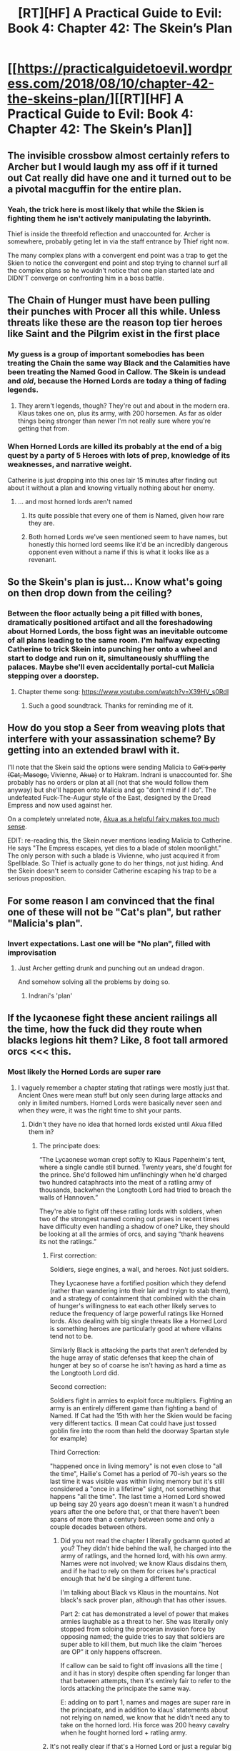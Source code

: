 #+TITLE: [RT][HF] A Practical Guide to Evil: Book 4: Chapter 42: The Skein’s Plan

* [[https://practicalguidetoevil.wordpress.com/2018/08/10/chapter-42-the-skeins-plan/][[RT][HF] A Practical Guide to Evil: Book 4: Chapter 42: The Skein’s Plan]]
:PROPERTIES:
:Author: Zayits
:Score: 75
:DateUnix: 1533873722.0
:DateShort: 2018-Aug-10
:END:

** The invisible crossbow almost certainly refers to Archer but I would laugh my ass off if it turned out Cat really did have one and it turned out to be a pivotal macguffin for the entire plan.
:PROPERTIES:
:Author: haiku_fornification
:Score: 23
:DateUnix: 1533887474.0
:DateShort: 2018-Aug-10
:END:

*** Yeah, the trick here is most likely that while the Skien is fighting them he isn't actively manipulating the labyrinth.

Thief is inside the threefold reflection and unaccounted for. Archer is somewhere, probably geting let in via the staff entrance by Thief right now.

The many complex plans with a convergent end point was a trap to get the Skien to notice the convergent end point and stop trying to channel surf all the complex plans so he wouldn't notice that one plan started late and DIDN'T converge on confronting him in a boss battle.
:PROPERTIES:
:Author: turtleswamp
:Score: 14
:DateUnix: 1533918437.0
:DateShort: 2018-Aug-10
:END:


** The Chain of Hunger must have been pulling their punches with Procer all this while. Unless threats like these are the reason top tier heroes like Saint and the Pilgrim exist in the first place
:PROPERTIES:
:Author: inscrutablescooter
:Score: 21
:DateUnix: 1533875015.0
:DateShort: 2018-Aug-10
:END:

*** My guess is a group of important somebodies has been treating the Chain the same way Black and the Calamities have been treating the Named Good in Callow. The Skein is undead and /old/, because the Horned Lords are today a thing of fading legends.
:PROPERTIES:
:Author: Sparkwitch
:Score: 21
:DateUnix: 1533880985.0
:DateShort: 2018-Aug-10
:END:

**** They arern't legends, though? They're out and about in the modern era. Klaus takes one on, plus its army, with 200 horsemen. As far as older things being stronger than newer I'm not really sure where you're getting that from.
:PROPERTIES:
:Author: 1101560
:Score: 1
:DateUnix: 1534118368.0
:DateShort: 2018-Aug-13
:END:


*** When Horned Lords are killed its probably at the end of a big quest by a party of 5 Heroes with lots of prep, knowledge of its weaknesses, and narrative weight.

Catherine is just dropping into this ones lair 15 minutes after finding out about it without a plan and knowing virtually nothing about her enemy.
:PROPERTIES:
:Score: 14
:DateUnix: 1533916319.0
:DateShort: 2018-Aug-10
:END:

**** ... and most horned lords aren't named
:PROPERTIES:
:Author: sparr
:Score: 3
:DateUnix: 1533924915.0
:DateShort: 2018-Aug-10
:END:

***** Its quite possible that every one of them is Named, given how rare they are.
:PROPERTIES:
:Score: 16
:DateUnix: 1533925485.0
:DateShort: 2018-Aug-10
:END:


***** Both horned Lords we've seen mentioned seem to have names, but honestly this horned lord seems like it'd be an incredibly dangerous opponent even without a name if this is what it looks like as a revenant.
:PROPERTIES:
:Author: 1101560
:Score: 1
:DateUnix: 1534118292.0
:DateShort: 2018-Aug-13
:END:


** So the Skein's plan is just... Know what's going on then drop down from the ceiling?
:PROPERTIES:
:Author: Iwasahipsterbefore
:Score: 18
:DateUnix: 1533880449.0
:DateShort: 2018-Aug-10
:END:

*** Between the floor actually being a pit filled with bones, dramatically positioned artifact and all the foreshadowing about Horned Lords, the boss fight was an inevitable outcome of all plans leading to the same room. I'm halfway expecting Catherine to trick Skein into punching her onto a wheel and start to dodge and run on it, simultaneously shuffling the palaces. Maybe she'll even accidentally portal-cut Malicia stepping over a doorstep.
:PROPERTIES:
:Author: Zayits
:Score: 15
:DateUnix: 1533882285.0
:DateShort: 2018-Aug-10
:END:

**** Chapter theme song: [[https://www.youtube.com/watch?v=X39HV_s0RdI]]
:PROPERTIES:
:Author: Nic_Cage_DM
:Score: 3
:DateUnix: 1533900494.0
:DateShort: 2018-Aug-10
:END:

***** Such a good soundtrack. Thanks for reminding me of it.
:PROPERTIES:
:Author: JackSpringer
:Score: 2
:DateUnix: 1533911558.0
:DateShort: 2018-Aug-10
:END:


** How do you stop a Seer from weaving plots that interfere with your assassination scheme? By getting into an extended brawl with it.

I'll note that the Skein said the options were sending Malicia to +Cat's party (Cat, Masego,+ Vivienne, +Akua)+ or to Hakram. Indrani is unaccounted for. She probably has no orders or plan at all (not that she would follow them anyway) but she'll happen onto Malicia and go "don't mind if I do". The undefeated Fuck-The-Augur style of the East, designed by the Dread Empress and now used against her.

On a completely unrelated note, [[https://www.youtube.com/watch?v=seKaU-qQuts][Akua as a helpful fairy makes too much sense]].

EDIT: re-reading this, the Skein never mentions leading Malicia to Catherine. He says "The Empress escapes, yet dies to a blade of stolen moonlight." The only person with such a blade is Vivienne, who just acquired it from Spellblade. So Thief is actually gone to do her things, not just hiding. And the Skein doesn't seem to consider Catherine escaping his trap to be a serious proposition.
:PROPERTIES:
:Author: TideofKhatanga
:Score: 14
:DateUnix: 1533890731.0
:DateShort: 2018-Aug-10
:END:


** For some reason I am convinced that the final one of these will not be "Cat's plan", but rather "Malicia's plan".
:PROPERTIES:
:Author: WalterTFD
:Score: 11
:DateUnix: 1533882306.0
:DateShort: 2018-Aug-10
:END:

*** Invert expectations. Last one will be "No plan", filled with improvisation
:PROPERTIES:
:Author: Halinn
:Score: 15
:DateUnix: 1533893596.0
:DateShort: 2018-Aug-10
:END:

**** Just Archer getting drunk and punching out an undead dragon.

And somehow solving all the problems by doing so.
:PROPERTIES:
:Author: AntiChri5
:Score: 2
:DateUnix: 1533932392.0
:DateShort: 2018-Aug-11
:END:

***** Indrani's 'plan'
:PROPERTIES:
:Author: M3mentoMori
:Score: 5
:DateUnix: 1533963868.0
:DateShort: 2018-Aug-11
:END:


** If the lycaonese fight these ancient railings all the time, how the fuck did they route when blacks legions hit them? Like, 8 foot tall armored orcs <<< this.
:PROPERTIES:
:Author: 1101560
:Score: 7
:DateUnix: 1533881983.0
:DateShort: 2018-Aug-10
:END:

*** Most likely the Horned Lords are super rare
:PROPERTIES:
:Author: werafdsaew
:Score: 20
:DateUnix: 1533887137.0
:DateShort: 2018-Aug-10
:END:

**** I vaguely remember a chapter stating that ratlings were mostly just that. Ancient Ones were mean stuff but only seen during large attacks and only in limited numbers. Horned Lords were basically never seen and when they were, it was the right time to shit your pants.
:PROPERTIES:
:Author: TideofKhatanga
:Score: 15
:DateUnix: 1533894431.0
:DateShort: 2018-Aug-10
:END:

***** Didn't they have no idea that horned lords existed until Akua filled them in?
:PROPERTIES:
:Author: Nic_Cage_DM
:Score: 2
:DateUnix: 1533901870.0
:DateShort: 2018-Aug-10
:END:

****** The principate does:

“The Lycaonese woman crept softly to Klaus Papenheim's tent, where a single candle still burned. Twenty years, she'd fought for the prince. She'd followed him unflinchingly when he'd charged two hundred cataphracts into the meat of a ratling army of thousands, backwhen the Longtooth Lord had tried to breach the walls of Hannoven.”

They're able to fight off these ratling lords with soldiers, when two of the strongest named coming out praes in recent times have difficulty even handling a shadow of one? Like, they should be looking at all the armies of orcs, and saying “thank heavens its not the ratlings.”
:PROPERTIES:
:Author: 1101560
:Score: 4
:DateUnix: 1533915284.0
:DateShort: 2018-Aug-10
:END:

******* First correction:

Soldiers, siege engines, a wall, and heroes. Not just soldiers.

They Lycaonese have a fortified position which they defend (rather than wandering into their lair and tryign to stab them), and a strategy of containment that combined with the chain of hunger's willingness to eat each other likely serves to reduce the frequency of large powerful ratings like Horned lords. Also dealing with big single threats like a Horned Lord is something heroes are particularly good at where villains tend not to be.

Similarly Black is attacking the parts that aren't defended by the huge array of static defenses that keep the chain of hunger at bey so of coarse he isn't having as hard a time as the Longtooth Lord did.

Second correction:

Soldiers fight in armies to exploit force multipliers. Fighting an army is an entirely different game than fighting a band of Named. If Cat had the 15th with her the Skien would be facing very different tactics. (I mean Cat could have just tossed goblin fire into the room than held the doorway Spartan style for example)

Third Correction:

"happened once in living memory" is not even close to "all the time", Hailie's Comet has a period of 70-ish years so the last time it was visible was within living memory but it's still considered a "once in a lifetime" sight, not something that happens "all the time". The last time a Horned Lord showed up being say 20 years ago doesn't mean it wasn't a hundred years after the one before that, or that there haven't been spans of more than a century between some and only a couple decades between others.
:PROPERTIES:
:Author: turtleswamp
:Score: 9
:DateUnix: 1533922989.0
:DateShort: 2018-Aug-10
:END:

******** Did you not read the chapter I literally godsamn quoted at you? They didn't hide behind the wall, he charged into the army of ratlings, and the horned lord, with his own army. Names were not involved; we know Klaus disdains them, and if he had to rely on them for crises he's practical enough that he'd be singing a different tune.

I'm talking about Black vs Klaus in the mountains. Not black's sack prover plan, although that has other issues.

Part 2: cat has demonstrated a level of power that makes armies laughable as a threat to her. She was literally only stopped from soloing the proceran invasion force by opposing named; the guide tries to say that soldiers are super able to kill them, but much like the claim “heroes are OP” it only happens offscreen.

If callow can be said to fight off invasions alll the time ( and it has in story) despite often spending far longer than that between attempts, then it's entirely fair to refer to the lords attacking the principate the same way.

E: adding on to part 1, names and mages are super rare in the principate, and in addition to klaus' statements about not relying on named, we know that he didn't need any to take on the horned lord. His force was 200 heavy cavalry when he fought horned lord + ratling army.
:PROPERTIES:
:Author: 1101560
:Score: 3
:DateUnix: 1533957053.0
:DateShort: 2018-Aug-11
:END:


******* It's not really clear if that's a Horned Lord or just a regular big commanding ratling with a fancy title.
:PROPERTIES:
:Author: melmonella
:Score: 6
:DateUnix: 1533915791.0
:DateShort: 2018-Aug-10
:END:

******** In addition to it literally being called lord, we have the following quote that establishes it as something different:

“She'd followed him unflinchingly when he'd charged two hundred cataphracts into the meat of a ratling army of thousands, backwhen the Longtooth Lord had tried to breach the walls of Hannoven. She'd pulled him out of the mouth of an Ancient One when the tower-sized monstrous rat had been about to bite clean through his plate, the year after.”

The procerans under Klaus aren't the type to name ancient ones, and they don't seem to be able to name themselves until they hit horned lord.
:PROPERTIES:
:Author: 1101560
:Score: 3
:DateUnix: 1533918994.0
:DateShort: 2018-Aug-10
:END:

********* u/melmonella:
#+begin_quote
  they don't seem to be able to name themselves until they hit horned lord
#+end_quote

Where do you get this from?
:PROPERTIES:
:Author: melmonella
:Score: 3
:DateUnix: 1533946440.0
:DateShort: 2018-Aug-11
:END:

********** Because they can't talk until then?

“Wolofite records agree with the Lord Warlock,” she said. “There are scrolls dating back to Triumphant's campaign in the region that speak of a time in the life of their kind called the ‘metamorphosis', where ratlings will transition from bipedal beings of observed sapience into the animalistic large creatures called the Ancient Ones. The few of those beings that manage to consume enough quickly enough while in that state are speculated to undergo a second metamorphosis into the elusive Horned Lords of lore.”

“Those Horned Lords,” Vivienne said. “Back on two feet, about sixty feet high, antler-like pairs spouting from the head, capable of human speech?”

Unless it named itself as a ratling, and they remembered that when it hit ancient one, /and/ called it that? That seems like a huge stretch to me, especially since she's callign it that in a monologue years later, but doesn't have any name for the ancient ratling in the narration.
:PROPERTIES:
:Author: 1101560
:Score: 2
:DateUnix: 1534117409.0
:DateShort: 2018-Aug-13
:END:


******* u/TideofKhatanga:
#+begin_quote
  two of the strongest named coming out praes in recent times have difficulty even handling a shadow of one
#+end_quote

The Skein is anything but weak though. It is a shadow of what it once was, but "what it once was" is a demigod. Save for Edward VII (who's likely there because the Dead King was feeling pissy), every revenant we've known by Name or backstory was an A-lister. I strongly doubt that the average Horned Lord is able to casually /eat/ a magical dimension created by a Fae Queen.
:PROPERTIES:
:Author: TideofKhatanga
:Score: 4
:DateUnix: 1533916889.0
:DateShort: 2018-Aug-10
:END:

******** That seems like baseless supposition. They certainly don't call this one out as being any stronger than normal, and beyond that I'm extremely skeptical that A listers like the ones the dead king has are above average as revenants.

Even if this is stronger than average, though, and is still stronger than average afterwords, that still shouldn't matter. Klaus Papenheim is able to take on and an entire army of ratlings and a Horned Lord with 200 horsemen (no named, no mages worth the named, and priests who can't kill even if they're evil). The fact that his forces are struggling with black after a showing like that is a joke; if you're able to go toe to toe with godzilla, the fact that your lines break when facing the legions is ridiculous.
:PROPERTIES:
:Author: 1101560
:Score: 1
:DateUnix: 1534117806.0
:DateShort: 2018-Aug-13
:END:


****** The chapter I remember was most likely from Black or Cordelia's point of view. I don't think Cat has dealt with the topic of the Chain of Hunger before this arc.
:PROPERTIES:
:Author: TideofKhatanga
:Score: 3
:DateUnix: 1533902594.0
:DateShort: 2018-Aug-10
:END:


***** As I elaborate on below, horned lords have attacked the Principate at least once in living memory, possibly more so. They arent that rare.
:PROPERTIES:
:Author: 1101560
:Score: 0
:DateUnix: 1533915319.0
:DateShort: 2018-Aug-10
:END:


**** If that were true, that would explain it, but its not. Check [[https://practicalguidetoevil.wordpress.com/2017/05/31/warden-ii/]]; the principate fights these off.
:PROPERTIES:
:Author: 1101560
:Score: 0
:DateUnix: 1533915395.0
:DateShort: 2018-Aug-10
:END:

***** It's not established that the Longtooth Lord is the same thing.
:PROPERTIES:
:Author: werafdsaew
:Score: 5
:DateUnix: 1533954595.0
:DateShort: 2018-Aug-11
:END:

****** Yes it is. “She'd followed him unflinchingly when he'd charged two hundred cataphracts into the meat of a ratling army of thousands, backwhen the Longtooth Lord had tried to breach the walls of Hannoven. She'd pulled him out of the mouth of an Ancient One when the tower-sized monstrous rat had been about to bite clean through his plate, the year after.”

Not only does the narrative call them out as different, we know that it's got a name, we know that Ancent ones can't name themselves (ch 40, they can't talk until they hit horned lords), and we also see from this passage that the procerans don't name ancient ones.
:PROPERTIES:
:Author: 1101560
:Score: 2
:DateUnix: 1534117516.0
:DateShort: 2018-Aug-13
:END:


*** The situations are quite different.

The ratlings might be powerful but they're a known quantity. A soldier fighting against them will know exactly what to expect because there's a history of doing it going back to before the Principate.

Meanwhile, the Legions are exactly the opposite. In the assault on the Vales they: redirected a mountain lake and peppered the crusade with goblinfire and munitions, dropped a mountain on the northern pass and used a dragon twice.

It's a different type of war as they're fighting against an intelligent opponent, they're not defending from a wall and their army is primarily composed of levies and mercenaries - not professionals.
:PROPERTIES:
:Author: haiku_fornification
:Score: 4
:DateUnix: 1533903422.0
:DateShort: 2018-Aug-10
:END:

**** They don't defend from behind a wall against ratlings, as little as one would actually do against an ancient one. We have in text descriptions of fights against ratlings, and it involves the procerans taking on armies of ratlings that outnumber them without fixed fortifications /or/ named /or/ mages, with a horned lord to boot.

Like, institutional knowledge is a thing, but it's not /anywhere/ near enough to explain this.
:PROPERTIES:
:Author: 1101560
:Score: 1
:DateUnix: 1534118091.0
:DateShort: 2018-Aug-13
:END:

***** But they do use named, fortifications, mages and defend from walls... A sentence in which these aren't mentioned doesn't mean these things don't happen.

The Saint of Swords is known as the Smiling Iron among the Chain of Hunger so Named definitely do come up there on occasion. She also went "up north" to perfect her craft - three guesses as to where that is.

The Ancient Ones are specifically referred to as siege weapons and in the quote you've referred to, the rattlings are trying to breach a wall, so they definitely do defend from walls...

#+begin_quote
  She'd followed him unflinchingly when he'd charged two hundred cataphracts into the meat of a ratling army of thousands, backwhen the Longtooth Lord had tried to breach the walls of Hannoven.
#+end_quote

Like, this sentence doesn't sum up the entire war doctrine of the Lycaonese - it's just a vivid memory. For all you know, they charged and the next moment Saint killed all of the ratlings with a single swing.
:PROPERTIES:
:Author: haiku_fornification
:Score: 1
:DateUnix: 1534121361.0
:DateShort: 2018-Aug-13
:END:

****** Ah yes, all those military mages that they definitively have in procer, and totally take part in cavalry charges...

As for named, well,

"Heroes were rare in Procer, at best a once in a generation appearance, and they were treated with distant awe. By most, at least. Soldiers tended to be sceptical of them, given that the Principate had face both heroes and a handful of villains in battle and come off the better without any Named of its own. There was an institutional contempt for nations like Callow who relied on heroes to fight the enemy." - Warden 1

Procer doesn't really use seige weaponry. Seriously, look at their engagements shown in warden. Them going after the walls is not the usual, and fighting away from walls and artillery is their standard tactic. That's not to say they don't make heavy use of the walls (they do), but even before the civil war (fought, as is standard for procer, far away from any city walls) they had plenty of experience fighting without fixed fortifications. "[Klaus Papenheim had] fought ratlings by the shores of Lake Netzach many a time to prevent them from putting enough warbands together to threaten Hannoven." - Warden 2

Seriously, what is it with people and trying to correct me without actually reading the text.
:PROPERTIES:
:Author: 1101560
:Score: 1
:DateUnix: 1534126556.0
:DateShort: 2018-Aug-13
:END:

******* u/haiku_fornification:
#+begin_quote
  Ah yes, all those military mages that they definitively have in procer, and totally take part in cavalry charges...
#+end_quote

From [[https://practicalguidetoevil.wordpress.com/2018/04/11/interlude-stairway/][Interlude: Stairway]]:

#+begin_quote
  Though in Lycaonese lands spellcasters were prized, for their sorcery was a mighty thing wielded from walls against the ratling hordes, the southerners had a more complicated relationship with spellslingers.
#+end_quote

You'll note I've said the Lycaonese use mages, not how they are used.

As for Named, again, I've simply stated they do fight against the Chain of Hunger. The quote you've used shows this happens rarely, which is fine as it doesn't contradict my point that it does indeed happen.

#+begin_quote
  Procer doesn't really use seige weaponry. Seriously, look at their engagements shown in warden.
#+end_quote

I've not said anything about their use of siege weaponry but ok, this is mostly true inasmuch as you can lump Procer into a single entity.

#+begin_quote
  That's not to say they don't make heavy use of the walls (they do), but even before the civil war (fought, as is standard for procer, far away from any city walls) they had plenty of experience fighting without fixed fortifications.
#+end_quote

/You/ have actually said they don't use walls two posts above:

#+begin_quote
  They don't defend from behind a wall against ratlings, as little as one would actually do against an ancient one.
#+end_quote

Which is the point I was replying to. I'm glad I've managed to change your mind. The fact the Lycaonese fight against ratlings from their walls is mentioned several times, particularly in [[https://practicalguidetoevil.wordpress.com/2015/11/04/prologue-2/][Prologue 2]]. I haven't said anything about how they fight other principalities, though you're right in that these battles are mostly thought on open fields on account of the princes not really fighting for keeps.

#+begin_quote
  Seriously, what is it with people and trying to correct me without actually reading the text.
#+end_quote

I know, right?
:PROPERTIES:
:Author: haiku_fornification
:Score: 1
:DateUnix: 1534150571.0
:DateShort: 2018-Aug-13
:END:


*** I'd expect Hero's would be dealing with them. Also Black is a Hero killer, Horned Lords under Black's command would probably rule Calernia, but as they currently are, they're probably just a big evil to deal with
:PROPERTIES:
:Author: ProfessorPhi
:Score: 1
:DateUnix: 1533915653.0
:DateShort: 2018-Aug-10
:END:

**** That's explicitly not the case; Klaus papenheim is shown in story to take them on without named. Indeed, those regions of the principate spend a lot of their time without any named at all, much less a listers on cat or masego's level.
:PROPERTIES:
:Author: 1101560
:Score: 1
:DateUnix: 1533918803.0
:DateShort: 2018-Aug-10
:END:


** I'm still going back to a passage from Chapter 37:

#+begin_quote
  I exerted my will and tugged at Akua's leash, gently. There was resistance. I tugged a second time, and when I did not feel her moving towards me I rolled my eyes and simply dragged her here. The shade poured out of the wall about thirty heartbeats later and only then did I loosen my grip. Diabolist was grimacing.

  “That,” she said, “was exceedingly unpleasant. And I barely had time to bid my farewells.”
#+end_quote

We know that Akua was off chatting with some unspecified person. This makes me think she has an as-of-yet unresolved scheme.

And now, we've learned that the Woe's "Murder & Arson" plan started after Akua was off doing whatever she's doing. And the Woe are almost certain to leave Keter once they've finished their murders and arsons.

I'm looking forward to seeing how that turns into a twist
:PROPERTIES:
:Author: best_cat
:Score: 5
:DateUnix: 1533932854.0
:DateShort: 2018-Aug-11
:END:


** Drown is bolded... Does Cat have a new aspect?
:PROPERTIES:
:Author: cabforpitt
:Score: 6
:DateUnix: 1533874339.0
:DateShort: 2018-Aug-10
:END:

*** Bolded, but not captialized; emphasis, not aspect.
:PROPERTIES:
:Author: M3mentoMori
:Score: 14
:DateUnix: 1533874916.0
:DateShort: 2018-Aug-10
:END:


** Random thoughts:

Curious about the bones. Undead don't (need to) eat, right? So the Skein either retained his hunger after death/Revanancy, or he does it by habit, or all those bones were already there. Considering Edward VII said that the Skein replaced the Bloody Sword, and only Ed and Thief of Stars have been in place for more than 100 years, the Skein must eat a LOT of things to get bones 70 feet deep through his boss chamber.

Also, pretty irrelevant, but I now am nicknaming Edward VII as "Ed the Undying" in my mind. As he's, y'know, undead. And an Ed. Anyone else play Kingdom of Loathing?

Finally, gosh darn it, I'm really liking Ubua lately. Her sass was on point in this chapter, enough so that it even caught Cat flat-footed. Or maybe it didn't, and Cat's purposely playing the straight man and holding herself back from bantering, as she knows leaning into it will bring them closer? Either way, Ubua the banter fairy is a lot of fun to read.
:PROPERTIES:
:Author: AurelianoTampa
:Score: 5
:DateUnix: 1533907246.0
:DateShort: 2018-Aug-10
:END:

*** Not calling him UndEd seems like a wasted opportunity.
:PROPERTIES:
:Author: Abpraestigio
:Score: 11
:DateUnix: 1533909763.0
:DateShort: 2018-Aug-10
:END:


*** u/zehguga:
#+begin_quote
  Ubua the *murder* banter fairy
#+end_quote

FTFY
:PROPERTIES:
:Author: zehguga
:Score: 3
:DateUnix: 1533908476.0
:DateShort: 2018-Aug-10
:END:
